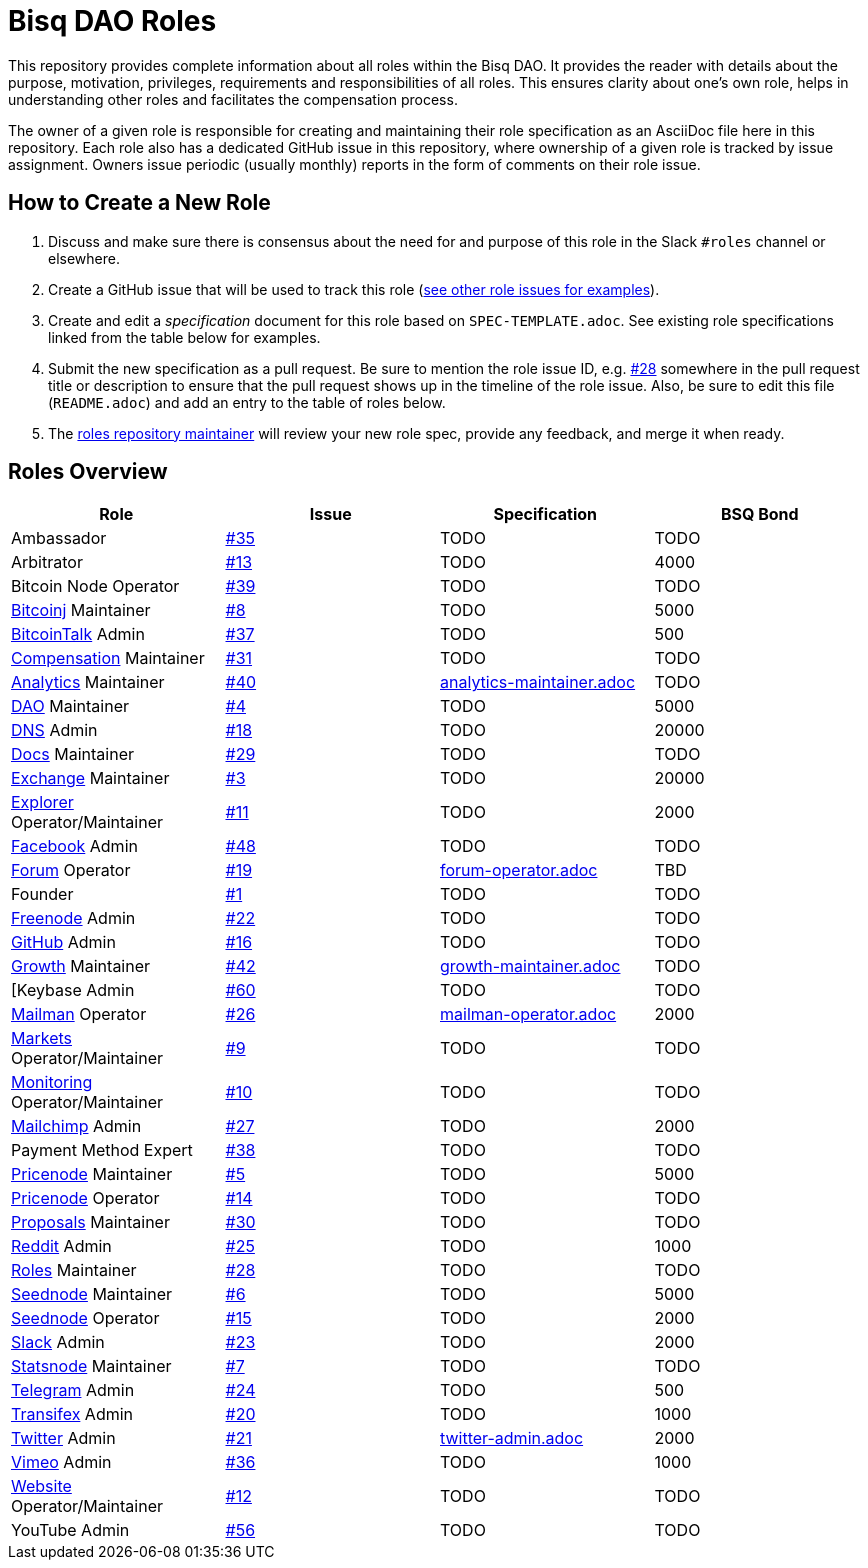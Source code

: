= Bisq DAO Roles
:gh-org: https://github.com/bisq-network
:issues: {gh-org}/roles/issues
:specs: {gh-org}/roles/blob/master

This repository provides complete information about all roles within the Bisq DAO. It provides the reader with details about the purpose, motivation, privileges, requirements and responsibilities of all roles. This ensures clarity about one's own role, helps in understanding other roles and facilitates the compensation process.

The owner of a given role is responsible for creating and maintaining their role specification as an AsciiDoc file here in this repository. Each role also has a dedicated GitHub issue in this repository, where ownership of a given role is tracked by issue assignment. Owners issue periodic (usually monthly) reports in the form of comments on their role issue.

== How to Create a New Role

1. Discuss and make sure there is consensus about the need for and purpose of this role in the Slack `#roles` channel or elsewhere.
1. Create a GitHub issue that will be used to track this role ({issues}[see other role issues for examples]).
1. Create and edit a _specification_ document for this role based on `SPEC-TEMPLATE.adoc`. See existing role specifications linked from the table below for examples.
1. Submit the new specification as a pull request. Be sure to mention the role issue ID, e.g. {issues}/28[#28] somewhere in the pull request title or description to ensure that the pull request shows up in the timeline of the role issue. Also, be sure to edit this file (`README.adoc`) and add an entry to the table of roles below.
1. The {issues}/28[roles repository maintainer] will review your new role spec, provide any feedback, and merge it when ready.


== Roles Overview

|===
|Role |Issue |Specification |BSQ Bond

|Ambassador
|{issues}/35[#35]
|TODO
|TODO

|Arbitrator
|{issues}/13[#13]
|TODO
|4000

|Bitcoin Node Operator
|{issues}/39[#39]
|TODO
|TODO

|{gh-org}/bitcoinj[Bitcoinj] Maintainer
|{issues}/8[#8]
|TODO
|5000

|https://bitcointalk.org/index.php?topic=647457[BitcoinTalk] Admin
|{issues}/37[#37]
|TODO
|500

|{gh-org}/compensation[Compensation] Maintainer
|{issues}/31[#31]
|TODO
|TODO

|{gh-org}/analytics[Analytics] Maintainer
|{issues}/40[#40]
|{specs}/analytics-maintainer.adoc[analytics-maintainer.adoc]
|TODO

|{gh-org}[DAO] Maintainer
|{issues}/4[#4]
|TODO
|5000

|{gh-org}/dns[DNS] Admin
|{issues}/18[#18]
|TODO
|20000

|{gh-org}/docs[Docs] Maintainer
|{issues}/29[#29]
|TODO
|TODO

|{gh-org}/exchange[Exchange] Maintainer
|{issues}/3[#3]
|TODO
|20000

|https://explorer.bisq.network/testnet/[Explorer] Operator/Maintainer
|{issues}/11[#11]
|TODO
|2000

|https://www.facebook.com/bitsquareexchange/[Facebook] Admin
|{issues}/48[#48]
|TODO
|TODO

|https://bisq.community[Forum] Operator
|{issues}/19[#19]
|{specs}/forum-operator.adoc[forum-operator.adoc]
|TBD

|Founder
|{issues}/1[#1]
|TODO
|TODO

|https://webchat.freenode.net/?channels=bisq,bitsquare[Freenode] Admin
|{issues}/22[#22]
|TODO
|TODO

|{gh-org}[GitHub] Admin
|{issues}/16[#16]
|TODO
|TODO

|{gh-org}/growth[Growth] Maintainer
|{issues}/42[#42]
|{specs}/growth-maintainer.adoc[growth-maintainer.adoc]
|TODO

|[Keybase Admin
|{issues}/60[#60]
|TODO
|TODO

|https://lists.bisq.network/pipermail/bisq-contrib/[Mailman] Operator
|{issues}/27[#26]
|{specs}/mailman-operator.adoc[mailman-operator.adoc]
|2000

|https://markets.bisq.network[Markets] Operator/Maintainer
|{issues}/9[#9]
|TODO
|TODO

|{gh-org}/monitoring[Monitoring] Operator/Maintainer
|{issues}/10[#10]
|TODO
|TODO

|https://us9.campaign-archive.com/home/?u=fee3c64b1504e7835a98b0ed3&id=dc09b9ca64[Mailchimp] Admin
|{issues}/27[#27]
|TODO
|2000

|Payment Method Expert
|{issues}/38[#38]
|TODO
|TODO

|{gh-org}/pricenode[Pricenode] Maintainer
|{issues}/5[#5]
|TODO
|5000

|{gh-org}/pricenode[Pricenode] Operator
|{issues}/14[#14]
|TODO
|TODO

|{gh-org}/proposals[Proposals] Maintainer
|{issues}/30[#30]
|TODO
|TODO

|https://reddit.com/r/bisq[Reddit] Admin
|{issues}/25[#25]
|TODO
|1000

|{gh-org}/roles[Roles] Maintainer
|{issues}/28[#28]
|TODO
|TODO

|{gh-org}/exchange/tree/master/seednode[Seednode] Maintainer
|{issues}/6[#6]
|TODO
|5000

|{gh-org}/exchange/tree/master/seednode[Seednode] Operator
|{issues}/15[#15]
|TODO
|2000

|https://bisq.network/slack-invite[Slack] Admin
|{issues}/23[#23]
|TODO
|2000

|{gh-org}/exchange/tree/master/statistics[Statsnode] Maintainer
|{issues}/7[#7]
|TODO
|TODO

|https://telegram.me/bitsquare[Telegram] Admin
|{issues}/24[#24]
|TODO
|500

|https://www.transifex.com/bitsquare/bitsquare/[Transifex] Admin
|{issues}/20[#20]
|TODO
|1000

|https://twitter.com/bisq_network[Twitter] Admin
|{issues}/21[#21]
|{specs}/twitter-admin.adoc[twitter-admin.adoc]
|2000

|https://vimeo.com/getbitsquare[Vimeo] Admin
|{issues}/36[#36]
|TODO
|1000

|https://bisq.network[Website] Operator/Maintainer
|{issues}/12[#12]
|TODO
|TODO

|YouTube Admin
|{issues}/56[#56]
|TODO
|TODO

|===
